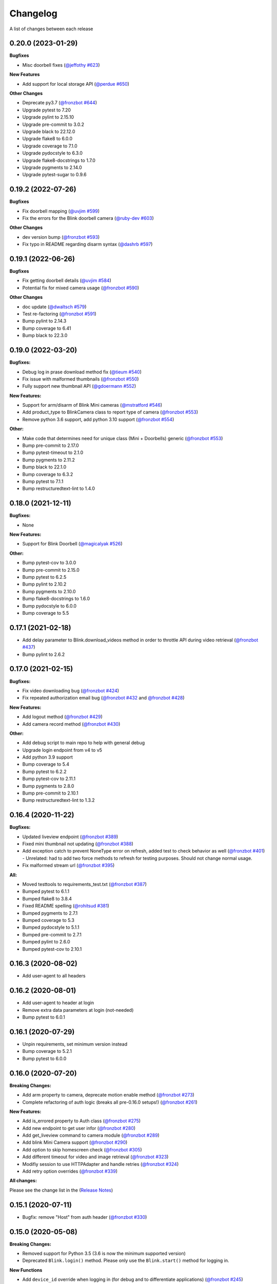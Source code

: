 =========
Changelog
=========

A list of changes between each release

0.20.0 (2023-01-29)
~~~~~~~~~~~~~~~~~~~~~~~~~~~~~~~

**Bugfixes**

- Misc doorbell fixes (`@jeffothy #623 <https://github.com/fronzbot/blinkpy/pull/623>`__)

**New Features**

- Add support for local storage API (`@perdue #650 <https://github.com/fronzbot/blinkpy/pull/650>`__)

**Other Changes**

- Deprecate py3.7 (`@fronzbot #644 <https://github.com/fronzbot/blinkpy/pull/644>`__)
- Upgrade pytest to 7.20
- Upgrade pylint to 2.15.10
- Upgrade pre-commit to 3.0.2
- Upgrade black to 22.12.0
- Upgrade flake8 to 6.0.0
- Upgrade coverage to 7.1.0
- Upgrade pydocstyle to 6.3.0
- Upgrade flake8-docstrings to 1.7.0
- Upgrade pygments to 2.14.0
- Upgrade pytest-sugar to 0.9.6


0.19.2 (2022-07-26)
~~~~~~~~~~~~~~~~~~~~~~~~~~~~~~~

**Bugfixes**

- Fix doorbell mapping (`@uvjim #599 <https://github.com/fronzbot/blinkpy/pull/599>`__)
- Fix the errors for the Blink doorbell camera (`@ruby-dev #603 <https://github.com/fronzbot/blinkpy/pull/603>`__)

**Other Changes**

- dev version bump (`@fronzbot #593 <https://github.com/fronzbot/blinkpy/pull/593>`__)
- Fix typo in README regarding disarm syntax (`@dashrb #597 <https://github.com/fronzbot/blinkpy/pull/597>`__)


0.19.1 (2022-06-26)
~~~~~~~~~~~~~~~~~~~~~~~~~~~~~~~

**Bugfixes**

- Fix getting doorbell details (`@uvjim #584 <https://github.com/fronzbot/blinkpy/pull/584>`__)
- Potential fix for mixed camera usage (`@fronzbot #590 <https://github.com/fronzbot/blinkpy/pull/590>`__)

**Other Changes**

- doc update (`@dwaltsch #579 <https://github.com/fronzbot/blinkpy/pull/579>`__)
- Test re-factoring (`@fronzbot #591 <https://github.com/fronzbot/blinkpy/pull/591>`__)
- Bump pylint to 2.14.3
- Bump coverage to 6.41
- Bump black to 22.3.0


0.19.0 (2022-03-20)
~~~~~~~~~~~~~~~~~~~~~~~~~~~~~~~

**Bugfixes:**

- Debug log in prase download method fix (`@tieum #540 <https://github.com/fronzbot/blinkpy/pull/540>`__)
- Fix issue with malformed thumbnails (`@fronzbot #550 <https://github.com/fronzbot/blinkpy/pull/550>`__)
- Fully support new thumbnail API (`@gdoermann #552 <https://github.com/fronzbot/blinkpy/pull/552>`__)

**New Features:**

- Support for arm/disarm of Blink Mini cameras (`@mstratford #546 <https://github.com/fronzbot/blinkpy/pull/546>`__)
- Add product_type to BlinkCamera class to report type of camera (`@fronzbot #553 <https://github.com/fronzbot/blinkpy/pull/553>`__)
- Remove python 3.6 support, add python 3.10 support (`@fronzbot #554 <https://github.com/fronzbot/blinkpy/pull/554>`__)

**Other:**

- Make code that determines need for unique class (Mini + Doorbells) generic (`@fronzbot #553 <https://github.com/fronzbot/blinkpy/pull/553>`__)
- Bump pre-commit to 2.17.0
- Bump pytest-timeout to 2.1.0
- Bump pygments to 2.11.2
- Bump black to 22.1.0
- Bump coverage to 6.3.2
- Bump pytest to 7.1.1
- Bump restructuredtext-lint to 1.4.0


0.18.0 (2021-12-11)
~~~~~~~~~~~~~~~~~~~~~~~~~~~~~~~

**Bugfixes:**

- None

**New Features:**

- Support for Blink Doorbell (`@magicalyak #526 <https://github.com/fronzbot/blinkpy/pull/526>`__)

**Other:**

- Bump pytest-cov to 3.0.0
- Bump pre-commit to 2.15.0
- Bump pytest to 6.2.5
- Bump pylint to 2.10.2
- Bump pygments to 2.10.0
- Bump flake8-docstrings to 1.6.0
- Bump pydocstyle to 6.0.0
- Bump coverage to 5.5


0.17.1 (2021-02-18)
~~~~~~~~~~~~~~~~~~~~~~~~~~~~~~~

- Add delay parameter to Blink.download_videos method in order to throttle API during video retrieval (`@fronzbot #437 <https://github.com/fronzbot/blinkpy/pull/437>`__)
- Bump pylint to 2.6.2


0.17.0 (2021-02-15)
~~~~~~~~~~~~~~~~~~~~~~~~~~~~~~~

**Bugfixes:**

- Fix video downloading bug (`@fronzbot #424 <https://github.com/fronzbot/blinkpy/pull/424>`__)
- Fix repeated authorization email bug (`@fronzbot #432 <https://github.com/fronzbot/blinkpy/pull/432>`__ and `@fronzbot #428 <https://github.com/fronzbot/blinkpy/pull/428>`__)

**New Features:**

- Add logout method (`@fronzbot #429 <https://github.com/fronzbot/blinkpy/pull/429>`__)
- Add camera record method (`@fronzbot #430 <https://github.com/fronzbot/blinkpy/pull/430>`__)

**Other:**

- Add debug script to main repo to help with general debug
- Upgrade login endpoint from v4 to v5
- Add python 3.9 support
- Bump coverage to 5.4
- Bump pytest to 6.2.2
- Bump pytest-cov to 2.11.1
- Bump pygments to 2.8.0
- Bump pre-commit to 2.10.1
- Bump restructuredtext-lint to 1.3.2


0.16.4 (2020-11-22)
~~~~~~~~~~~~~~~~~~~~~~~~~~~~~~~

**Bugfixes:**

- Updated liveview endpoint (`@fronzbot #389 <https://github.com/fronzbot/blinkpy/pull/389>`__)
- Fixed mini thumbnail not updating (`@fronzbot #388 <https://github.com/fronzbot/blinkpy/pull/388>`__)
- Add exception catch to prevent NoneType error on refresh, added test to check behavior as well (`@fronzbot #401 <https://github.com/fronzbot/blinkpy/pull/401>`__)
  - Unrelated: had to add two force methods to refresh for testing purposes. Should not change normal usage.
- Fix malformed stream url (`@fronzbot #395 <https://github.com/fronzbot/blinkpy/pull/395>`__)

**All:**

- Moved testtools to requirements_test.txt (`@fronzbot #387 <https://github.com/fronzbot/blinkpy/pull/387>`__)
- Bumped pytest to 6.1.1
- Bumped flake8 to 3.8.4
- Fixed README spelling (`@rohitsud #381 <https://github.com/fronzbot/blinkpy/pull/381>`__)
- Bumped pygments to 2.7.1
- Bumped coverage to 5.3
- Bumped pydocstyle to 5.1.1
- Bumped pre-commit to 2.7.1
- Bumped pylint to 2.6.0
- Bumped pytest-cov to 2.10.1


0.16.3 (2020-08-02)
~~~~~~~~~~~~~~~~~~~~~~~~~~~~~~~

- Add user-agent to all headers

0.16.2 (2020-08-01)
~~~~~~~~~~~~~~~~~~~~~~~~~~~~~~~~

- Add user-agent to header at login
- Remove extra data parameters at login (not-needed)
- Bump pytest to 6.0.1


0.16.1 (2020-07-29)
~~~~~~~~~~~~~~~~~~~~~~~~~~~~~~~~

- Unpin requirements, set minimum version instead
- Bump coverage to 5.2.1
- Bump pytest to 6.0.0


0.16.0 (2020-07-20)
~~~~~~~~~~~~~~~~~~~~~~~~~~~~~~~~

**Breaking Changes:**

- Add arm property to camera, deprecate motion enable method (`@fronzbot #273 <https://github.com/fronzbot/blinkpy/pull/273>`__)
- Complete refactoring of auth logic (breaks all pre-0.16.0 setups!) (`@fronzbot #261 <https://github.com/fronzbot/blinkpy/pull/261>`__)

**New Features:**

- Add is_errored property to Auth class (`@fronzbot #275 <https://github.com/fronzbot/blinkpy/pull/275>`__)
- Add new endpoint to get user infor (`@fronzbot #280 <https://github.com/fronzbot/blinkpy/pull/280>`__)
- Add get_liveview command to camera module (`@fronzbot #289 <https://github.com/fronzbot/blinkpy/pull/289>`__)
- Add blink Mini Camera support (`@fronzbot #290 <https://github.com/fronzbot/blinkpy/pull/290>`__)
- Add option to skip homescreen check (`@fronzbot #305 <https://github.com/fronzbot/blinkpy/pull/305>`__)
- Add different timeout for video and image retrieval (`@fronzbot #323 <https://github.com/fronzbot/blinkpy/pull/323>`__)
- Modifiy session to use HTTPAdapter and handle retries (`@fronzbot #324 <https://github.com/fronzbot/blinkpy/pull/324>`__)
- Add retry option overrides (`@fronzbot #339 <https://github.com/fronzbot/blinkpy/pull/339>`__)

**All changes:**

Please see the change list in the (`Release Notes <https://github.com/fronzbot/releases/tag/v0.16.0>`__)


0.15.1 (2020-07-11)
~~~~~~~~~~~~~~~~~~~~~~~~~~~~~~~~
- Bugfix: remove "Host" from auth header (`@fronzbot #330 <https://github.com/fronzbot/blinkpy/pull/330>`__)


0.15.0 (2020-05-08)
~~~~~~~~~~~~~~~~~~~~~~~~~~~~~~~~
**Breaking Changes:**

- Removed support for Python 3.5 (3.6 is now the minimum supported version)
- Deprecated ``Blink.login()`` method.  Please only use the ``Blink.start()`` method for logging in.

**New Functions**

- Add ``device_id`` override when logging in (for debug and to differentiate applications) (`@fronzbot #245 <https://github.com/fronzbot/blinkpy/pull/245>`__)

This can be used by instantiating the Blink class with the ``device_id`` parameter. 

**All Changes:**

- Fix setup.py use of internal pip structure (`@fronzbot #233 <https://github.com/fronzbot/blinkpy/pull/233>`__)
- Update python-slugify requirement from ~=3.0.2 to ~=4.0.0 (`@fronzbot #234 <https://github.com/fronzbot/blinkpy/pull/234>`__)
- Update python-dateutil requirement from ~=2.8.0 to ~=2.8.1 (`@fronzbot #230 <https://github.com/fronzbot/blinkpy/pull/230>`__)
- Bump requests from 2.22.0 to 2.23.0 (`@fronzbot #231 <https://github.com/fronzbot/blinkpy/pull/231>`__)
- Refactor login logic in preparation for 2FA (`@fronzbot #241 <https://github.com/fronzbot/blinkpy/pull/241>`__)
- Add 2FA Support (`@fronzbot #242 <https://github.com/fronzbot/blinkpy/pull/242>`__) (fixes (`#210 <https://github.com/fronzbot/blinkpy/pull/210>`__))
- Re-set key_required and available variables after setup (`@fronzbot #245 <https://github.com/fronzbot/blinkpy/pull/245>`__) 
- Perform system refresh after setup (`@fronzbot #245 <https://github.com/fronzbot/blinkpy/pull/245>`__)
- Fix typos (`@fronzbot #244 <https://github.com/fronzbot/blinkpy/pull/244>`__)

0.14.3 (2020-04-22)
~~~~~~~~~~~~~~~~~~~~~~~~~~~~~~~~
- Add time check on recorded videos before determining motion
- Fix motion detection variable suck to ``True``
- Add ability to load credentials from a json file
- Only allow ``motion_detected`` variable to trigger if system was armed
- Log response message from server if not attempting a re-authorization

0.14.2 (2019-10-12)
~~~~~~~~~~~~~~~~~~~~~~~~~~~~~~~~
- Update dependencies
- Dockerize (`@3ch01c #198 <https://github.com/fronzbot/blinkpy/pull/198>`__)

0.14.1 (2019-06-20)
~~~~~~~~~~~~~~~~~~~~~~~~~~~~~~~~
- Fix timeout problems blocking blinkpy startup
- Updated login urls using ``rest-region`` subdomain
- Removed deprecated thumbanil recovery from homescreen

0.14.0 (2019-05-23)
~~~~~~~~~~~~~~~~~~~~~~~~~~~~~~~~
**Breaking Changes:**

- ``BlinkCamera.battery`` no longer reports a percentage, instead it returns a string representing the state of the battery.
- Previous logic for calculating percentage was incorrect
- raw battery voltage can be accessed via ``BlinkCamera.battery_voltage``

**Bug Fixes:**

- Updated video endpoint (fixes broken motion detection)
- Removed throttling from critical api methods which prevented proper operation of multi-sync unit setups
- Slugify downloaded video names to allow for OS interoperability
- Added one minute offset (``Blink.motion_interval``) when checking for recent motion to allow time for events to propagate to server prior to refresh call.

**Everything else:**

- Changed all urls to use ``rest-region`` rather than ``rest.region``.  Ability to revert to old method is enabled by instantiating ``Blink()`` with the ``legacy_subdomain`` variable set to ``True``.
- Added debug mode to ``blinkpy.download_videos`` routine to simply print the videos prepped for download, rather than actually saving them.
- Use UTC for time conversions, rather than local timezone


0.13.1 (2019-03-01)
~~~~~~~~~~~~~~~~~~~~~~~~~~~~~~~~
- Remove throttle decorator from network status request

0.13.0 (2019-03-01)
~~~~~~~~~~~~~~~~~~~~~~~~~~~~~~~~
**Breaking change:**
Wifi status reported in dBm again, instead of bars (which is great).  Also, the old ``get_camera_info`` method has changed and requires a ``camera_id`` parameter.

- Adds throttle decorator
- Decorate following functions with 4s throttle (call method with ``force=True`` to override):
    - request_network_status
    - request_syncmodule
    - request_system_arm
    - request_system_disarm
    - request_sync_events
    - request_new_image
    - request_new_video
    - request_video_count
    - request_cameras
    - request_camera_info
    - request_camera_sensors
    - request_motion_detection_enable
    - request_motion_detection_disable
- Use the updated homescreen api endpoint to retrieve camera information.  The old method to retrieve all cameras at once seems to not exist, and this was the only solution I could figure out and confirm to work.
- Adds throttle decorator to refresh function to prevent too many frequent calls with ``force_cache`` flag set to ``True``.  This additional throttle can be overridden with the ``force=True`` argument passed to the refresh function.
- Add ability to cycle through login api endpoints to anticipate future endpoint deprecation


0.12.1 (2019-01-31)
~~~~~~~~~~~~~~~~~~~~~~~~~~~~~~~~
- Remove logging improvements since they were incompatible with home-assistant logging

0.12.0 (2019-01-31)
~~~~~~~~~~~~~~~~~~~~~~~~~~~~~~~~
- Fix video api endpoint, re-enables motion detection
- Add improved logging capability
- Add download video method
- Prevent blinkpy from failing at setup due to api error


0.11.2 (2019-01-23)
~~~~~~~~~~~~~~~~~~~~~~~~~~~~~~~~
- Hotfix to prevent platform from stalling due to API change
- Motion detection and video recovery broken until new API endpoint discovered

0.11.1 (2019-01-02)
~~~~~~~~~~~~~~~~~~~~~~~~~~~~~~~~
- Fixed incorrect backup login url
- Added calibrated temperature property for cameras


0.11.0 (2018-11-23)
~~~~~~~~~~~~~~~~~~~~~~~~~~~~~~~~
- Added support for multiple sync modules

0.10.3 (2018-11-18)
~~~~~~~~~~~~~~~~~~~~~~~~~~~~~~~~
- Use networks endpoint rather than homecreen to retrieve arm/disarm status (`@md-reddevil <https://github.com/fronzbot/blinkpy/pull/119>`__)
- Fix incorrect command status endpoint (`@md-reddevil <https://github.com/fronzbot/blinkpy/pull/118>`__)
- Add extra debug logging
- Remove error prior to re-authorization (only log error when re-auth failed)


0.10.2 (2018-10-30)
~~~~~~~~~~~~~~~~~~~~~~~~~~~~~~~~
- Set minimum required version of the requests library to 2.20.0 due to vulnerability in earlier releases.
- When multiple networks detected, changed log level to ``warning`` from ``error`` 


0.10.1 (2018-10-18)
~~~~~~~~~~~~~~~~~~~~~~~~~~~~~~~~
- Fix re-authorization bug (fixes `#101 <https://github.com/fronzbot/blinkpy/issues/#101>`__)
- Log an error if saving video that doesn't exist

0.10.0 (2018-10-16)
~~~~~~~~~~~~~~~~~~~~~~~~~~~~~~~~
- Moved all API calls to own module for easier maintainability
- Added network ids to sync module and cameras to allow for multi-network use
- Removed dependency on video existance prior to camera setup (fixes `#93 <https://github.com/fronzbot/blinkpy/issues/#93>`__)
- Camera wifi_strength now reported in wifi "bars" rather than dBm due to API endpoint change
- Use homescreen thumbnail as fallback in case it's not in the camera endpoint
- Removed "armed" and "status" attributes from camera (status of camera only reported by "motion_enabled" now)
- Added serial number attributes to sync module and cameras
- Check network_id from login response and verify that network is onboarded (fixes `#90 <https://github.com/fronzbot/#90>`__)
- Check if retrieved clip is "None" prior to storing in cache

0.9.0 (2018-09-27)
~~~~~~~~~~~~~~~~~~~~~~~~~~~~~~~~
- Complete code refactoring to enable future multi-sync module support
- Add image and video caching to the cameras
- Add internal throttling of system refresh
- Use session for http requests

**Breaking change:**
- Cameras now accessed through sync module ``Blink.sync.cameras``


0.8.1 (2018-09-24)
~~~~~~~~~~~~~~~~~~~~~~~~~~~~~~~~
- Update requirements_test.txt
- Update linter versions
- Fix pylint warnings
  - Remove object from class declarations
  - Remove useless returns from functions
- Fix pylint errors
  - change if comparison to fix (consider-using-in)
  - Disabled no else-if-return check
- Fix useless-import-alias
- Disable no-else-return
- Fix motion detection
  - Use an array of recent video clips to determine if motion has been detected.
  - Reset the value every system refresh

0.8.0 (2018-05-21)
~~~~~~~~~~~~~~~~~~~~~~~~~~~~~~~~
- Added support for battery voltage level (fixes `#64 <https://github.com/fronzbot/blinkpy/issues/64>`__)
- Added motion detection per camera
- Added fully accessible camera configuration dict
- Added celcius property to camera (fixes `#60 <https://github.com/fronzbot/blinkpy/issues/60>`__)

0.7.1 (2018-05-09)
~~~~~~~~~~~~~~~~~~~~~~~~~~~~~~~~
- Fixed pip 10 import issue during setup (`@fronzbot <https://github.com/fronzbot/blinkpy/pull/61>`__)

0.7.0 (2018-02-08)
~~~~~~~~~~~~~~~~~~~~~~~~~~~~~~~~
- Fixed style errors for bumped pydocstring and pylint versions
- Changed Blink.cameras dictionary to be case-insensitive (fixes `#35 <https://github.com/fronzbot/blinkpy/issues/35>`__)
- Changed api endpoint for video extraction (fixes `#35 <https://github.com/fronzbot/blinkpy/issues/35>`__ and `#41 <https://github.com/fronzbot/blinkpy/issues/41>`__)
- Removed last_motion() function from Blink class
- Refactored code for better organization
- Moved some request calls out of @property methods (enables future CLI support)
- Renamed get_summary() method to summary and changed to @property
- Added ability to download most recent video clip
- Improved camera arm/disarm handling (`@b10m <https://github.com/fronzbot/blinkpy/pull/50>`__)
- Added authentication to ``login()`` function and deprecated ``setup_system()`` in favor of ``start()``
- Added ``attributes`` dictionary to camera object

0.6.0 (2017-05-12)
~~~~~~~~~~~~~~~~~~
- Removed redundent properties that only called hidden variables
- Revised request wrapper function to be more intelligent
- Added tests to ensure exceptions are caught and handled (100% coverage!)
- Added auto-reauthorization (token refresh) when a request fails due to an expired token (`@tySwift93 <https://github.com/fronzbot/blinkpy/pull/24>`__)
- Added battery level string to reduce confusion with the way Blink reports battery level as integer from 0 to 3

0.5.2 (2017-03-12)
~~~~~~~~~~~~~~~~~~
- Fixed packaging mishap, same as 0.5.0 otherwise

0.5.0 (2017-03-12)
~~~~~~~~~~~~~~~~~~
- Fixed region handling problem
- Added rest.piri subdomain as a backup if region can't be found
- Improved the file writing function
- Large test coverage increase

0.4.4 (2017-03-06)
~~~~~~~~~~~~~~~~~~
- Fixed bug where region id was not being set in the header

0.4.3 (2017-03-05)
~~~~~~~~~~~~~~~~~~
- Changed to bdist_wheel release

0.4.2 (2017-01-28)
~~~~~~~~~~~~~~~~~~
- Fixed inability to retrieve motion data due to Key Error

0.4.1 (2017-01-27)
~~~~~~~~~~~~~~~~~~
- Fixed refresh bug (0.3.1 did not actually fix the problem)
- Image refresh routine added (per camera)
- Dictionary of thumbnails per camera added
- Improved test coverage

0.3.1 (2017-01-25)
~~~~~~~~~~~~~~~~~~
- Fixed refresh bug (Key Error)

0.3.0 (2017-01-25)
~~~~~~~~~~~~~~~~~~
- Added device id to camera lookup table
- Added image to file method

0.2.0 (2017-01-21)
~~~~~~~~~~~~~~~~~~
- Initial release of blinkpy
